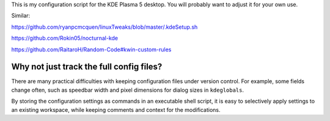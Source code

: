 This is my configuration script for the KDE Plasma 5 desktop.
You will probably want to adjust it for your own use.

Similar:

https://github.com/ryanpcmcquen/linuxTweaks/blob/master/.kdeSetup.sh

https://github.com/Rokin05/nocturnal-kde

https://github.com/RaitaroH/Random-Code#kwin-custom-rules

Why not just track the full config files?
-----------------------------------------

There are many practical difficulties
with keeping configuration files under version control.
For example, some fields change often,
such as speedbar width
and pixel dimensions for dialog sizes in ``kdeglobals``.

By storing the configuration settings
as commands in an executable shell script,
it is easy to selectively apply settings to an existing workspace,
while keeping comments and context for the modifications.
